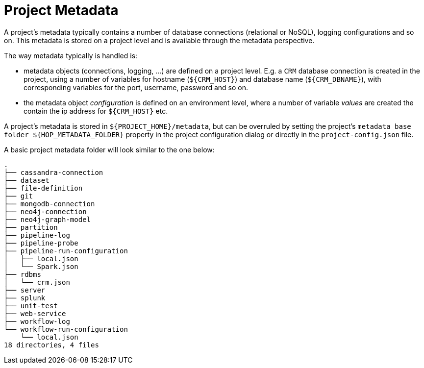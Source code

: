 ////
Licensed to the Apache Software Foundation (ASF) under one
or more contributor license agreements.  See the NOTICE file
distributed with this work for additional information
regarding copyright ownership.  The ASF licenses this file
to you under the Apache License, Version 2.0 (the
"License"); you may not use this file except in compliance
with the License.  You may obtain a copy of the License at
  http://www.apache.org/licenses/LICENSE-2.0
Unless required by applicable law or agreed to in writing,
software distributed under the License is distributed on an
"AS IS" BASIS, WITHOUT WARRANTIES OR CONDITIONS OF ANY
KIND, either express or implied.  See the License for the
specific language governing permissions and limitations
under the License.
////
[[ProjectMetadata]]
:imagesdir: ../../../assets/images
:page-pagination:
:openvar: ${
:closevar: }
:description: A project's metadata typically contains a number of database connections (relational or NoSQL), logging configurations and so on. This metadata is stored on a project level and is available through the metadata perspective.


= Project Metadata

A project's metadata typically contains a number of database connections (relational or NoSQL), logging configurations and so on.
This metadata is stored on a project level and is available through the metadata perspective.

The way metadata typically is handled is:

* metadata objects (connections, logging, ...) are defined on a project level.
E.g. a `CRM` database connection is created in the project, using a number of variables for hostname (`{openvar}CRM_HOST{closevar}`) and database name (`{openvar}CRM_DBNAME{closevar}`), with corresponding variables for the port, username, password and so on.
* the metadata object _configuration_ is defined on an environment level, where a number of variable _values_ are created the contain the ip address for `{openvar}CRM_HOST{closevar}` etc.

A project's metadata is stored in `{openvar}PROJECT_HOME{closevar}/metadata`, but can be overruled by setting the project's `metadata base folder {openvar}HOP_METADATA_FOLDER{closevar}` property in the project configuration dialog or directly in the `project-config.json` file.

A basic project metadata folder will look similar to the one below:

[source,bash]
----

.
├── cassandra-connection
├── dataset
├── file-definition
├── git
├── mongodb-connection
├── neo4j-connection
├── neo4j-graph-model
├── partition
├── pipeline-log
├── pipeline-probe
├── pipeline-run-configuration
│   ├── local.json
│   └── Spark.json
├── rdbms
│   └── crm.json
├── server
├── splunk
├── unit-test
├── web-service
├── workflow-log
└── workflow-run-configuration
    └── local.json
18 directories, 4 files
----